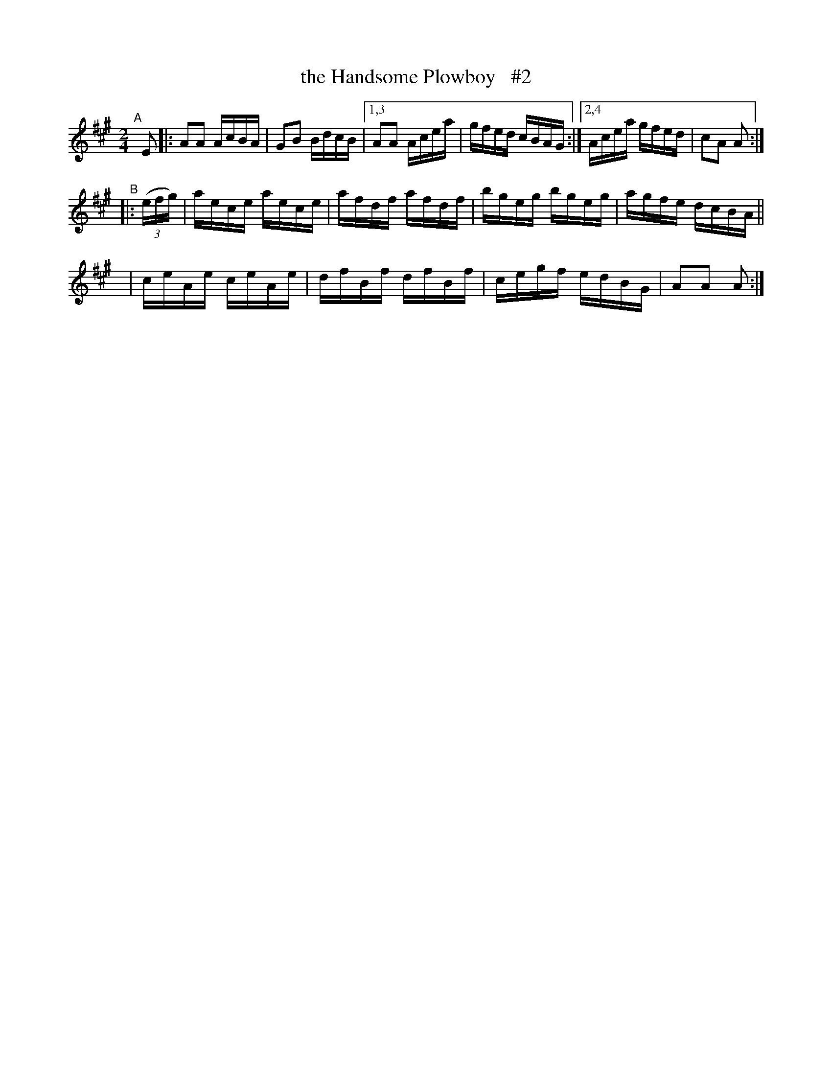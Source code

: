 X: 907
T: the Handsome Plowboy   #2
R: hornpipe
%S: s:4 b:16(4+4+4+4)
B: Francis O'Neill: "The Dance Music of Ireland" (1907) #907
Z: Frank Nordberg - http://www.musicaviva.com
F: http://www.musicaviva.com/abc/tunes/ireland/oneill-1001/0907/oneill-1001-0907-1.abc
M: 2/4
L: 1/16
K: A
"^A"[|] E2 \
|: A2A2 AcBA | G2B2 BdcB |[1,3 A2A2 Acea | gfed cBAG :|[2,4 Acea gfed | c2A2 A2 :| 
"^B"\
|: (3(efg) | aece aece | afdf afdf | bgeg bgeg | agfe dcBA ||
y6         | ceAe ceAe | dfBf dfBf | cegf edBG | A2A2 A2 :| 
